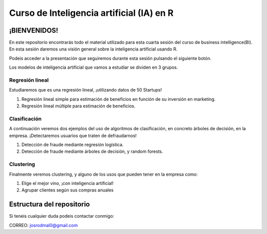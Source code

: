 
###################################################
Curso de Inteligencia artificial (IA) en R
###################################################

.. image:: https://img.shields.io/badge/contributions-welcome-brightgreen.svg?style=flat
    :target:  https://github.com/joseroma
.. image:: https://badges.frapsoft.com/os/v2/open-source.png?v=103
    :target: https://www.r-project.org/
.. image:: https://img.shields.io/github/languages/top/joseroma/curso-sesion-4
    :target: https://www.r-project.org/
.. image:: https://img.shields.io/github/license/joseroma/curso-sesion-4
    :target: https://github.com/joseroma
.. image:: https://img.shields.io/github/followers/joseroma?style=social
    :target:  https://github.com/joseroma




========================
¡BIENVENIDOS!
========================


En este repositorio encontrarás todo el material utilizado para esta cuarta sesión del curso de business intelligence(BI). En esta sesión daremos una visión general sobre la inteligencia artificial usando R.

Podeis acceder a la presentación que seguiremos durante esta sesión pulsando el siguiente botón.

.. image:: https://img.shields.io/badge/presentacion-%C2%A1Ll%C3%A9vame%20a%20la%20presentaci%C3%B3n!-blue
    :target:  https://docs.google.com/presentation/d/1HLmMW3--5wjOyIfANrL_j-_lqgCbOPuT47VrtNsBjl8/edit?usp=sharing


Los modelos de inteligencia artificial que vamos a estudiar se dividen en 3 grupos.

Regresión lineal
----------------

Estudiaremos que es una regresión lineal, ¡utilizando datos de 50 Startups!

1. Regresión lineal simple para estimación de beneficios en función de su inversión en marketing.
2. Regresión lineal múltiple para estimación de beneficios.

Clasificación
-------------

A continuación veremos dos ejemplos del uso de algoritmos de clasificación, en concreto árboles de decisión, en la empresa. ¡Detectaremos usuarios que traten de defraudarnos!

1. Detección de fraude mediante regresión logística.
2. Detección de fraude mediante árboles de decisión, y random forests.

Clustering
----------

Finalmente veremos clustering, y alguno de los usos que pueden tener en la empresa como:

1. Elige el mejor vino, ¡con inteligencia artificial!
2. Agrupar clientes según sus compras anuales


==========================
Estructura del repositorio
==========================





Si teneis cualquier duda podeis contactar conmigo:

CORREO: josrodmal0@gmail.com
